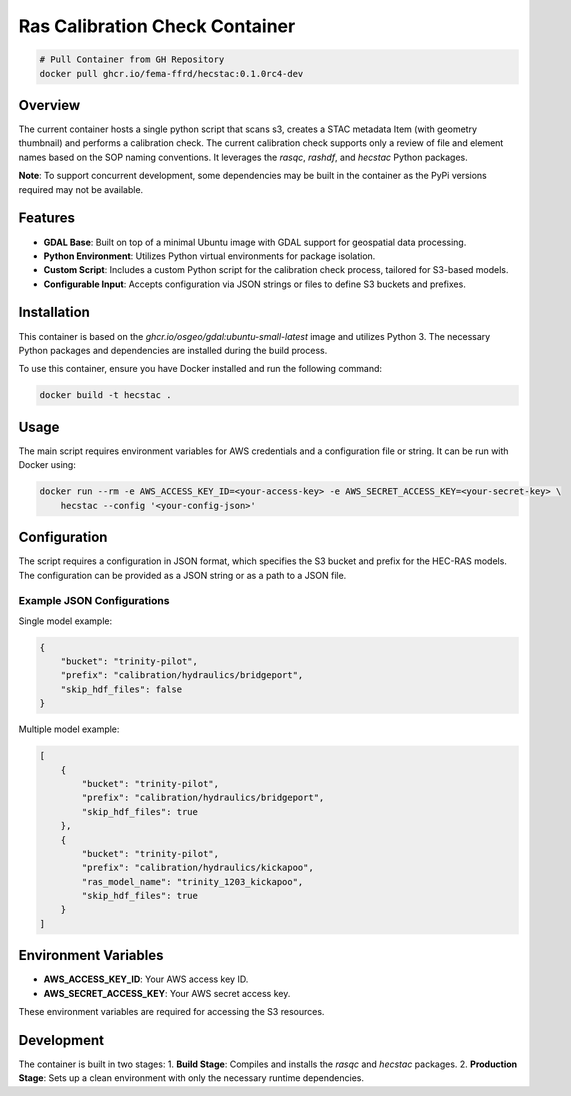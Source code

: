 ===============================
Ras Calibration Check Container
===============================

.. code-block:: bash

    # Pull Container from GH Repository
    docker pull ghcr.io/fema-ffrd/hecstac:0.1.0rc4-dev

Overview
========

The current container hosts a single python script that scans s3, creates a STAC metadata Item (with geometry thumbnail) and performs
a calibration check. The current calibration check supports only a review of file and element names based on the SOP naming conventions.
It leverages the `rasqc`, `rashdf`, and `hecstac` Python packages.

**Note**: To support concurrent development, some dependencies may be built in the container as the PyPi versions required may not be available.

Features
========

- **GDAL Base**: Built on top of a minimal Ubuntu image with GDAL support for geospatial data processing.
- **Python Environment**: Utilizes Python virtual environments for package isolation.
- **Custom Script**: Includes a custom Python script for the calibration check process, tailored for S3-based models.
- **Configurable Input**: Accepts configuration via JSON strings or files to define S3 buckets and prefixes.

Installation
============

This container is based on the `ghcr.io/osgeo/gdal:ubuntu-small-latest` image and utilizes Python 3. The necessary Python packages and dependencies are installed during the build process.

To use this container, ensure you have Docker installed and run the following command:

.. code-block:: bash

    docker build -t hecstac .

Usage
=====

The main script requires environment variables for AWS credentials and a configuration file or string. It can be run with Docker using:

.. code-block:: bash

    docker run --rm -e AWS_ACCESS_KEY_ID=<your-access-key> -e AWS_SECRET_ACCESS_KEY=<your-secret-key> \
        hecstac --config '<your-config-json>'

Configuration
=============

The script requires a configuration in JSON format, which specifies the S3 bucket and prefix for the HEC-RAS models. The configuration can be provided as a JSON string or as a path to a JSON file.

Example JSON Configurations
---------------------------

Single model example:

.. code-block:: json

    {
        "bucket": "trinity-pilot",
        "prefix": "calibration/hydraulics/bridgeport",
        "skip_hdf_files": false
    }

Multiple model example:

.. code-block:: json

    [
        {
            "bucket": "trinity-pilot",
            "prefix": "calibration/hydraulics/bridgeport",
            "skip_hdf_files": true
        },
        {
            "bucket": "trinity-pilot",
            "prefix": "calibration/hydraulics/kickapoo",
            "ras_model_name": "trinity_1203_kickapoo",
            "skip_hdf_files": true
        }
    ]

Environment Variables
=====================

- **AWS_ACCESS_KEY_ID**: Your AWS access key ID.
- **AWS_SECRET_ACCESS_KEY**: Your AWS secret access key.

These environment variables are required for accessing the S3 resources.

Development
===========

The container is built in two stages:
1. **Build Stage**: Compiles and installs the `rasqc` and `hecstac` packages.
2. **Production Stage**: Sets up a clean environment with only the necessary runtime dependencies.
